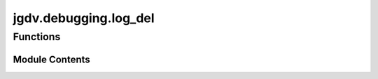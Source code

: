  

 
.. _jgdv.debugging.log_del:
   
    
======================
jgdv.debugging.log_del
======================

   
.. py:module:: jgdv.debugging.log_del

       
 

   
 

 

 
   
        

           

 
 

           
   
             
  
 

Functions
---------

.. autoapisummary::

    jgdv.debugging.log_del.LogDel
    jgdv.debugging.log_del._decorate_del
    jgdv.debugging.log_del._log_del
           
 
  
           
 
      
 
Module Contents
===============

 
.. py:function:: LogDel(cls: type) -> type

   A Class Decorator, attaches a debugging statement to the object destructor
   To activate, add classvar of {jgdv.debugging._interface.DEL_LOG_K} = True
   to the class.


 
.. py:function:: _decorate_del(fn: jgdv.Func[Ellipsis, None]) -> jgdv.Func[Ellipsis, None]

   wraps existing del method


 
.. py:function:: _log_del(self: Any) -> None

   standalone del logging


 
   
